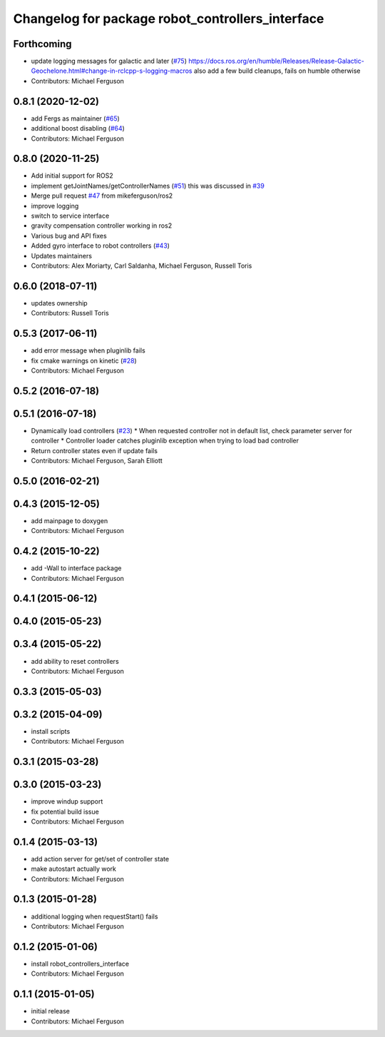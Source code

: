 ^^^^^^^^^^^^^^^^^^^^^^^^^^^^^^^^^^^^^^^^^^^^^^^^^
Changelog for package robot_controllers_interface
^^^^^^^^^^^^^^^^^^^^^^^^^^^^^^^^^^^^^^^^^^^^^^^^^

Forthcoming
-----------
* update logging messages for galactic and later (`#75 <https://github.com/fetchrobotics/robot_controllers/issues/75>`_)
  https://docs.ros.org/en/humble/Releases/Release-Galactic-Geochelone.html#change-in-rclcpp-s-logging-macros
  also add a few build cleanups, fails on humble otherwise
* Contributors: Michael Ferguson

0.8.1 (2020-12-02)
------------------
* add Fergs as maintainer (`#65 <https://github.com/fetchrobotics/robot_controllers/issues/65>`_)
* additional boost disabling (`#64 <https://github.com/fetchrobotics/robot_controllers/issues/64>`_)
* Contributors: Michael Ferguson

0.8.0 (2020-11-25)
------------------
* Add initial support for ROS2
* implement getJointNames/getControllerNames (`#51 <https://github.com/fetchrobotics/robot_controllers/issues/51>`_)
  this was discussed in `#39 <https://github.com/fetchrobotics/robot_controllers/issues/39>`_
* Merge pull request `#47 <https://github.com/fetchrobotics/robot_controllers/issues/47>`_ from mikeferguson/ros2
* improve logging
* switch to service interface
* gravity compensation controller working in ros2
* Various bug and API fixes
* Added gyro interface to robot controllers (`#43 <https://github.com/fetchrobotics/robot_controllers/issues/43>`_)
* Updates maintainers
* Contributors: Alex Moriarty, Carl Saldanha, Michael Ferguson, Russell Toris

0.6.0 (2018-07-11)
------------------
* updates ownership
* Contributors: Russell Toris

0.5.3 (2017-06-11)
------------------
* add error message when pluginlib fails
* fix cmake warnings on kinetic (`#28 <https://github.com/fetchrobotics/robot_controllers/issues/28>`_)
* Contributors: Michael Ferguson

0.5.2 (2016-07-18)
------------------

0.5.1 (2016-07-18)
------------------
* Dynamically load controllers (`#23 <https://github.com/fetchrobotics/robot_controllers/issues/23>`_)
  * When requested controller not in default list, check parameter server for controller
  * Controller loader catches pluginlib exception when trying to load bad controller
* Return controller states even if update fails
* Contributors: Michael Ferguson, Sarah Elliott

0.5.0 (2016-02-21)
------------------

0.4.3 (2015-12-05)
------------------
* add mainpage to doxygen
* Contributors: Michael Ferguson

0.4.2 (2015-10-22)
------------------
* add -Wall to interface package
* Contributors: Michael Ferguson

0.4.1 (2015-06-12)
------------------

0.4.0 (2015-05-23)
------------------

0.3.4 (2015-05-22)
------------------
* add ability to reset controllers
* Contributors: Michael Ferguson

0.3.3 (2015-05-03)
------------------

0.3.2 (2015-04-09)
------------------
* install scripts
* Contributors: Michael Ferguson

0.3.1 (2015-03-28)
------------------

0.3.0 (2015-03-23)
------------------
* improve windup support
* fix potential build issue
* Contributors: Michael Ferguson

0.1.4 (2015-03-13)
------------------
* add action server for get/set of controller state
* make autostart actually work
* Contributors: Michael Ferguson

0.1.3 (2015-01-28)
------------------
* additional logging when requestStart() fails
* Contributors: Michael Ferguson

0.1.2 (2015-01-06)
------------------
* install robot_controllers_interface
* Contributors: Michael Ferguson

0.1.1 (2015-01-05)
------------------
* initial release
* Contributors: Michael Ferguson
